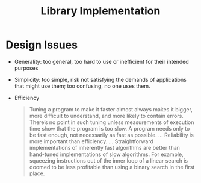#+title: Library Implementation

* Design Issues

- Generality: too general, too hard to use or inefficient for their intended purposes

- Simplicity: too simple, risk not satisfying the demands of applications that
  might use them; too confusing, no one uses them.

- Efficiency

  #+begin_quote
 Tuning a program to make it faster almost always makes it bigger,
 more difficult to understand, and more likely to contain errors. There’s
 no point in such tuning unless measurements of execution time show
 that the program is too slow. A program needs only to be fast enough,
 not necessarily as fast as possible.
 ...
 Reliability is more important than efficiency.
 ...
 Straightforward implementations of inherently fast algorithms are better than
 hand-tuned implementations of slow algorithms. For example, squeezing
 instructions out of the inner loop of a linear search is doomed to be less
 profitable than using a binary search in the first place.
  #+end_quote
